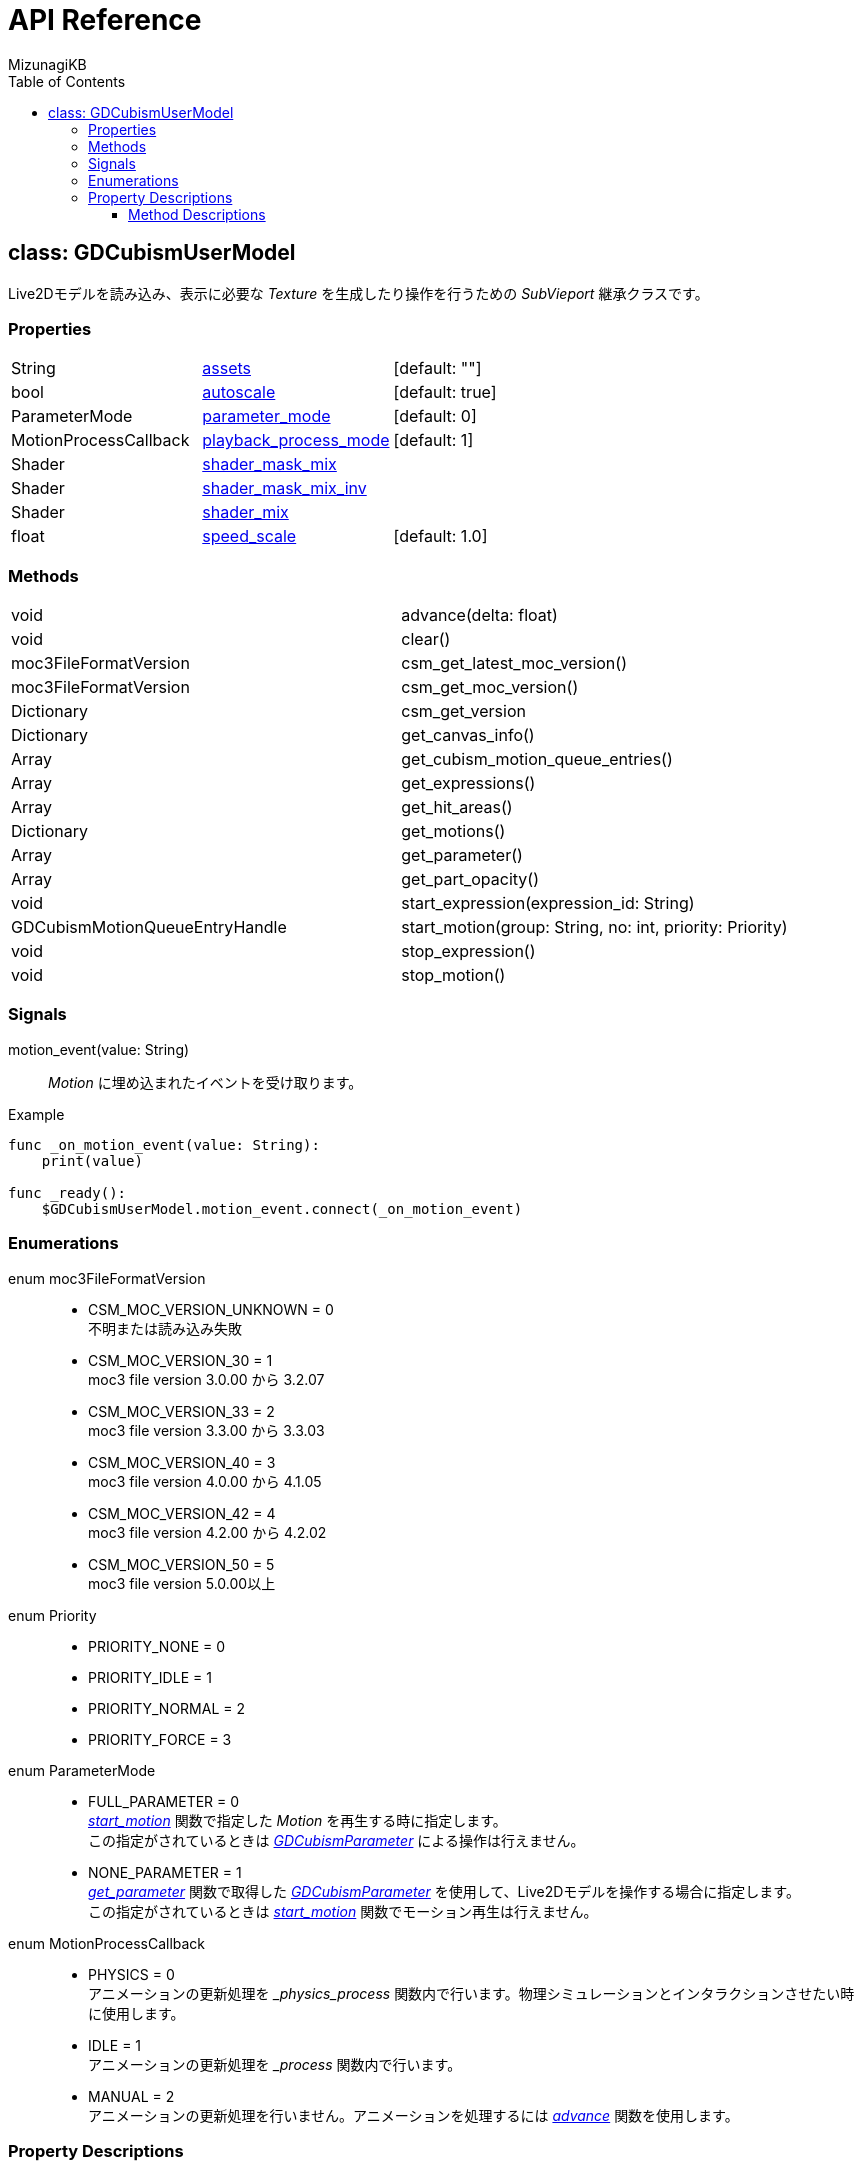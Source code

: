 = API Reference
:author: MizunagiKB
:doctype: book
:toc:
:toclevels: 3
:lang: ja
:encoding: utf-8
:stylesdir: ./res/theme/css
:stylesheet: adoc-golo.css
:source-highlighter: highlight.js
:experimental:
ifndef::env-github[:icons: font]
ifdef::env-github,env-browser[]
endif::[]
ifdef::env-github[]
:caution-caption: :fire:
:important-caption: :exclamation:
:note-caption: :paperclip:
:tip-caption: :bulb:
:warning-caption: :warning:
endif::[]


== class: GDCubismUserModel

Live2Dモデルを読み込み、表示に必要な _Texture_ を生成したり操作を行うための _SubVieport_ 継承クラスです。


=== Properties

[cols="3",frame=none,grid=none]
|===
>|String <|<<id-property-assets,assets>> |[default: ""]
>|bool <|<<id-property-autoscale,autoscale>> |[default: true]
>|ParameterMode <|<<id-property-<parameter_mode,parameter_mode>> |[default: 0]
>|MotionProcessCallback <|<<id-property-playback_process_mode,playback_process_mode>> |[default: 1]
>|Shader <|<<id-property-shader_mask_mix,shader_mask_mix>> |
>|Shader <|<<id-property-shader_mask_mix_inv,shader_mask_mix_inv>> |
>|Shader <|<<id-property-shader_mix,shader_mix>> |
>|float <|<<id-property-speed_scale,speed_scale>> |[default: 1.0]
|===


=== Methods

[cols="2",frame=none,grid=none]
|===
>|void <|advance(delta: float)
>|void <|clear()
>|moc3FileFormatVersion <|csm_get_latest_moc_version()
>|moc3FileFormatVersion <|csm_get_moc_version()
>|Dictionary <|csm_get_version
>|Dictionary <|get_canvas_info()
>|Array <|get_cubism_motion_queue_entries()
>|Array <|get_expressions()
>|Array <|get_hit_areas()
>|Dictionary <|get_motions()
>|Array <|get_parameter()
>|Array <|get_part_opacity()
>|void <|start_expression(expression_id: String)
>|GDCubismMotionQueueEntryHandle <|start_motion(group: String, no: int, priority: Priority)
>|void <|stop_expression()
>|void <|stop_motion()
|===


=== Signals

motion_event(value: String)::
_Motion_ に埋め込まれたイベントを受け取ります。

.Example
[source,gdscript]
----
func _on_motion_event(value: String):
    print(value)

func _ready():
    $GDCubismUserModel.motion_event.connect(_on_motion_event)
----


=== Enumerations

enum moc3FileFormatVersion::
* CSM_MOC_VERSION_UNKNOWN = 0 +
不明または読み込み失敗
* CSM_MOC_VERSION_30 = 1 +
moc3 file version 3.0.00 から 3.2.07
* CSM_MOC_VERSION_33 = 2 +
moc3 file version 3.3.00 から 3.3.03
* CSM_MOC_VERSION_40 = 3 +
moc3 file version 4.0.00 から 4.1.05
* CSM_MOC_VERSION_42 = 4 +
moc3 file version 4.2.00 から 4.2.02
* CSM_MOC_VERSION_50 = 5 +
moc3 file version 5.0.00以上


[[id-enum-priority]]
enum Priority::
* PRIORITY_NONE = 0
* PRIORITY_IDLE = 1
* PRIORITY_NORMAL = 2
* PRIORITY_FORCE = 3


enum ParameterMode::
* FULL_PARAMETER = 0 +
<<id-method-start_motion,_start_motion_>> 関数で指定した _Motion_ を再生する時に指定します。 +
この指定がされているときは link:API_gd_cubism_parameter.ja.adoc[_GDCubismParameter_] による操作は行えません。
* NONE_PARAMETER = 1 +
<<id-method-start_motion,_get_parameter_>> 関数で取得した link:API_gd_cubism_parameter.ja.adoc[_GDCubismParameter_] を使用して、Live2Dモデルを操作する場合に指定します。 +
この指定がされているときは <<id-method-start_motion,_start_motion_>> 関数でモーション再生は行えません。


enum MotionProcessCallback::
* PHYSICS = 0 +
アニメーションの更新処理を __physics_process_ 関数内で行います。物理シミュレーションとインタラクションさせたい時に使用します。
* IDLE = 1 +
アニメーションの更新処理を __process_ 関数内で行います。
* MANUAL = 2 +
アニメーションの更新処理を行いません。アニメーションを処理するには <<id-method-advance,_advance_>> 関数を使用します。


=== Property Descriptions

[[id-property-assets]]
String assets [default: ""]::
*.model3.json 拡張子のファイルを指定することでLive2Dモデルを読み込みます。
ファイルを指定すると即座にファイルが読み込まれます。 +
内部で _clear_ 関数を呼び出しているため、Live2Dモデルを切り替えたい場合は新しいファイルを指定するだけで切り替える事が出来ます。


[[id-property-auto_scale]]
bool auto_scale [default: true]::
_GDCubismUserModel_ は、自分自身に指定された _SubViewport_ サイズ内に収まる様にLive2Dモデルを描画しようとします。そのためLive2Dモデルの製作者が意図しない結果になってしまう場合があります。 +
そういう時はこのチェックを外すことで、スケーリングなしで表示を行います。


[[id-property-parameter_mode]]
ParameterMode parameter_mode [default: 0]::
現在保持しているLive2Dモデルのコントロール方法を指定します。


[[id-property-playback_process_mode]]
MotionProcessCallback playback_process_mode [default: 1]::
現在保持しているLive2Dモデルの再生方法を指定します。


[[id-property-shader_mask_mix]]
Shader shader_mask_mix::
開発中


[[id-property-shader_mask_mix_inv]]
Shader shader_mask_mix_inv::
開発中


[[id-property-shader_mix]]
Shader shader_mix::
開発中


[[id-property-speed_scale]]
floats speed_scale [default: 1.0]::
現在保持しているLive2Dモデルの再生速度を指定します。


[.text-center]
.


==== Method Descriptions

[[id-method-advance]]
void advance(delta: float)::
アニメーションを指定した _delta_ 時間（単位は秒数）だけ進めます。
+
deltaには 0.0 以上の値を指定してください。


[[id-method-clear]]
void clear()::
現在保持しているLive2Dモデルを破棄します。


[[id-method-csm_get_latest_moc_version]]
moc3FileFormatVersion csm_get_latest_moc_version()::


[[id-method-csm_get_moc_version]]
Dictionary csm_get_moc_version()::


[[id-method-csm_get_version]]
Dictionary csm_get_version()::
GDCubismが使用しているCubism Native SDK Coreのバージョン番号を _Dictionary_ 形式で戻します。 +
+
* version: int +
_csmVersion_ 関数が戻す値がそのまま格納されています。
* major: int +
versionからメジャーバージョンのみを抜き出した値が格納されています。
* minor: int +
versionからマイナーバージョンのみを抜き出した値が格納されています。
* patch: int +
versionからパッチ番号のみを抜き出した値が格納されています。


[[id-method-get_canvas_info]]
Dictionary get_canvas_info()::
_Dictionary_ 形式で以下の情報を戻します。 +
+ 
* size_in_pixels: Vector2 +
読み込んだLive2Dモデルのキャンバスの幅と高さをピクセル数で戻します。
* origin_in_pixels: Vector2 +
読み込んだLive2Dモデルの中心位置をピクセル数で戻します。
* pixels_per_unit: float +
読み込んだLive2Dモデルの _pixelsPerUnit_ を戻します。


[[id-method-get_cubism_motion_queue_entries]]
Array get_cubism_motion_queue_entries()::
現在再生中の _Motion_ 情報を戻します。


[[id-method-get_expressions]]
Array get_expressions()::
現在保持しているLive2Dモデルから _Expression_ 一覧を戻します。
+
取得した情報は _start_expression_ 関数の引数として使用できます。


[[id-method-get_hit_areas]]
Array get_hit_areas()::
機能が不明のため未調査です。


[[id-method-get_motions]]
Dictionary get_motions()::
現在保持しているLive2Dモデルから _Motion_ 一覧を戻します。


[[id-method-get_parameter]]
Array get_parameter()::
現在保持しているLive2Dモデルを操作するためのクラスを取得します。


[[id-method-get_part_opacity]]
Array get_part_opacity()::
現在保持しているLive2Dモデルのパーツ透明度を操作するためのクラスを取得します。


[[id-method-start_expression]]
void start_expression(expression_id: String)::
指定した _expression_id_ を再生します。


[[id-method-start_motion]]
link:API_gd_cubism_motion_queue_entry_handle[GDCubismMotionQueueEntryHandle] start_motion(group: String, no: int, priority: <<id-enum-priority,Priority>>)::
指定した _group_ と _no_ の _Motion_ を再生します。


[[id-method-stop_expression]]
void stop_expression()::
現在再生中の _Expression_ を停止します。


[[id-method-stop_motion]]
void stop_motion()::
現在再生中の _Motion_ を停止します。

